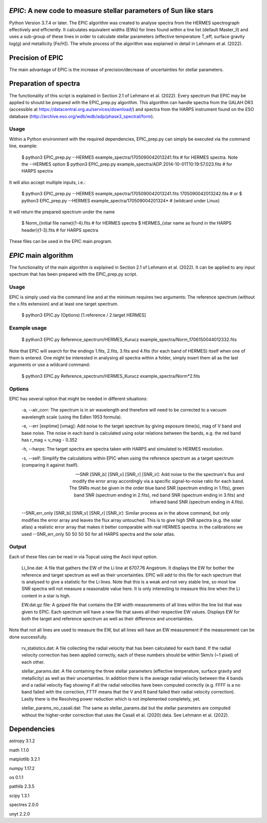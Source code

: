 *EPIC*: A new code to measure stellar parameters of Sun like stars
==================================================================
Python Version 3.7.4 or later.
The EPIC algorithm was created to analyse spectra from the HERMES spectrograph effectively and efficiently. It calculates equivalent widths (EWs) for lines found within a line list (default Master_ll) and uses a sub-group of these lines in order to calculate stellar parameters (effective temperature T_eff, surface gravity log(g) and metallicity [Fe/H]). The whole process of the algorithm was explained in detail in Lehmann et al. (2022).

Precision of EPIC
=================
The main advantage of EPIC is the increase of precision/decrease of uncertainties for stellar parameters.

.. image:: https://github.com/CLehmann94/EPIC/blob/master/Diagrams/EPIC_uncertainties.png
    :width: 100%
    :align: center
    :alt: EPIC uncertainty by S/N

Preparation of spectra
======================
The functionality of this script is explained in Section 2.1 of Lehmann et al. (2022).
Every spectrum that EPIC may be applied to should be prepared with the EPIC_prep.py algorithm. This algorithm can handle spectra from the GALAH DR3 (accessible at https://datacentral.org.au/services/download/) and spectra from the HARPS instrument found on the ESO database (http://archive.eso.org/wdb/wdb/adp/phase3_spectral/form). 

Usage
-----
Within a Python environment with the required dependencies, EPIC_prep.py can simply be executed via the command line, example:

  $ python3 EPIC_prep.py --HERMES example_spectra/1705090042013241.fits             # for HERMES spectra. Note the --HERMES option
  $ python3 EPIC_prep.py example_spectra/ADP.2014-10-01T10\:19\:57.023.fits         # for HARPS spectra

It will also accept multiple inputs, i.e.:

  $ python3 EPIC_prep.py --HERMES example_spectra/1705090042013241.fits 1705090042013242.fits   # or
  $ python3 EPIC_prep.py --HERMES example_spectra/170509004201324*                              # (wildcard under Linux)

It will return the prepared spectrum under the name

  $ Norm_{initial file name}(1-4).fits                            # for HERMES spectra
  $ HERMES_{star name as found in the HARPS header}(1-3).fits     # for HARPS spectra

These files can be used in the EPIC main program.

*EPIC* main algorithm
=====================
The functionality of the main algorithm is explained in Section 2.1 of Lehmann et al. (2022).
It can be applied to any input spectrum that has been prepared with the EPIC_prep.py script.

Usage
-----
EPIC is simply used via the command line and at the minimum requires two arguments: The reference spectrum (without the x.fits extension) and at least one target spectrum.

  $ python3 EPIC.py (Options) [1.reference / 2.target HERMES]

Example usage
-------------

  $ python3 EPIC.py Reference_spectrum/HERMES_Kurucz example_spectra/Norm_1706150044012332.fits

Note that EPIC will search for the endings 1.fits, 2.fits, 3.fits and 4.fits (for each band of HERMES) itself when one of them is entered.
One might be interested in analysing all spectra within a folder, simply insert them all as the last arguments or use a wildcard command:

  $ python3 EPIC.py Reference_spectrum/HERMES_Kurucz example_spectra/Norm*2.fits

Options
-------
EPIC has several option that might be needed in different situations:

  -a, --air_corr: The spectrum is in air wavelength and therefore will need to be corrected to a vacuum wavelength scale (using the Edlen 1953 formula).


  -e, --err [exptime] [vmag]: Add noise to the target spectrum by giving exposure time(s), mag of V band and base noise. The noise in each band is calculated using solar relations between the bands, e.g. the red band has r_mag = v_mag - 0.352


  -h, --harps: The target spectra are spectra taken with HARPS and simulated to HERMES resolution.


  -s, --self: Simplify the calculations within EPIC when using the reference spectrum as a target spectrum (comparing it against itself). 


  --SNR [SNR_b] [SNR_v] [SNR_r] [SNR_ir]: Add noise to the the spectrum's flux and modify the error array accordingly via a specific signal-to-noise ratio for each band. The SNRs must be given in the order blue band SNR (spectrum ending in 1.fits), green band SNR (spectrum ending in 2.fits), red band SNR (spectrum ending in 3.fits) and infrared band SNR (spectrum ending in 4.fits).


  --SNR_err_only [SNR_b] [SNR_v] [SNR_r] [SNR_ir]: Similar process as in the above command, but only modifies the error array and leaves the flux array untouched. This is to give high SNR spectra (e.g. the solar atlas) a realistic error array that makes it better comparable with real HERMES spectra. in the calibrations we used --SNR_err_only 50 50 50 50 for all HARPS spectra and the solar atlas.


Output
------
Each of these files can be read in via Topcat using the Ascii input option.

  Li_line.dat: A file that gathers the EW of the Li line at 6707.76 Angstrom. It displays the EW for bother the reference and target spectrum as well as their uncertainties. EPIC will add to this file for each spectrum that is analysed to give a statistic for the Li lines.
  Note that this is a weak and not very stable line, so most low SNR spectra will not measure a reasonable value here. It is only interesting to measure this line when the Li content in a star is high.


  EW.dat.gz file: A gziped file that contains the EW width measurements of all lines within the line list that was given to EPIC. Each spectrum will have a new file that saves all their respective EW values. Displays EW for both the target and reference spectrum as well as their difference and uncertainties.
Note that not all lines are used to measure the EW, but all lines will have an EW measurement if the measurement can be done successfully.


  rv_statistics.dat: A file collecting the radial velocity that has been calculated for each band. If the radial velocity correction has been applied correctly, each of these numbers should be within 5km/s (~1 pixel) of each other.


  stellar_params.dat: A file containing the three stellar parameters (effective temperature, surface gravity and metallicity) as well as their uncertainties. In addition there is the average radial velocity between the 4 bands and a radial velocity flag showing if all the radial velocities have been computed correctly (e.g. FFFF is a no band failed with the correction, FTTF means that the V and R band failed their radial velocity correction). Lastly there is the Resolving power reduction which is not implemented completely, yet.


  stellar_params_no_casali.dat: The same as stellar_params.dat but the stellar parameters are computed without the higher-order correction that uses the Casali et al. (2020) data. See Lehmann et al. (2022).

Dependencies
============
astropy 3.1.2

math 1.1.0

matplotlib 3.2.1

numpy 1.17.2

os 0.1.1

pathlib 2.3.5

scipy 1.3.1

spectres 2.0.0

unyt 2.2.0

